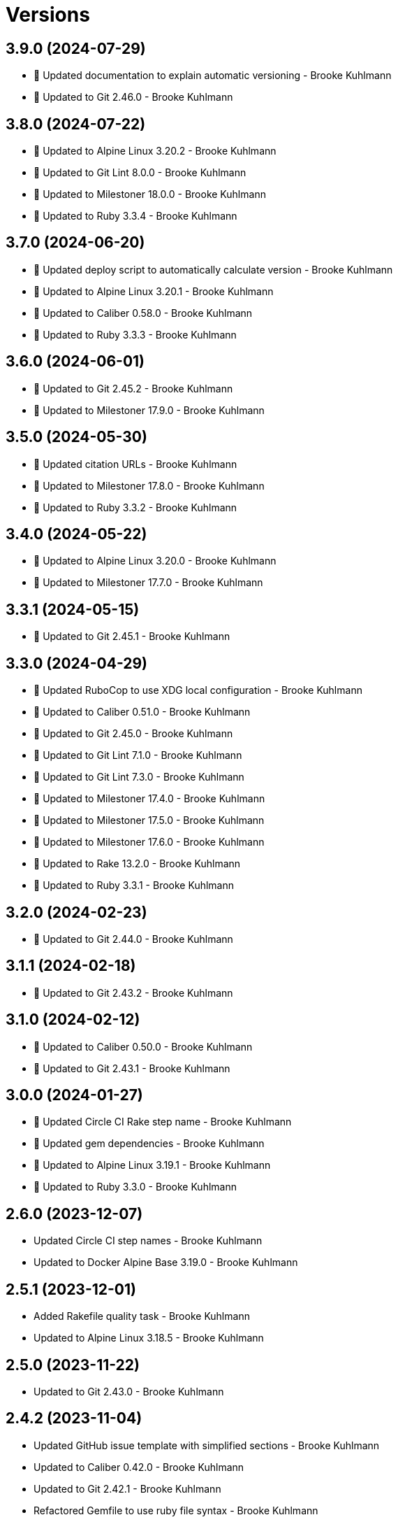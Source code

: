 = Versions

== 3.9.0 (2024-07-29)

* 🔼 Updated documentation to explain automatic versioning - Brooke Kuhlmann
* 🔼 Updated to Git 2.46.0 - Brooke Kuhlmann

== 3.8.0 (2024-07-22)

* 🔼 Updated to Alpine Linux 3.20.2 - Brooke Kuhlmann
* 🔼 Updated to Git Lint 8.0.0 - Brooke Kuhlmann
* 🔼 Updated to Milestoner 18.0.0 - Brooke Kuhlmann
* 🔼 Updated to Ruby 3.3.4 - Brooke Kuhlmann

== 3.7.0 (2024-06-20)

* 🔼 Updated deploy script to automatically calculate version - Brooke Kuhlmann
* 🔼 Updated to Alpine Linux 3.20.1 - Brooke Kuhlmann
* 🔼 Updated to Caliber 0.58.0 - Brooke Kuhlmann
* 🔼 Updated to Ruby 3.3.3 - Brooke Kuhlmann

== 3.6.0 (2024-06-01)

* 🔼 Updated to Git 2.45.2 - Brooke Kuhlmann
* 🔼 Updated to Milestoner 17.9.0 - Brooke Kuhlmann

== 3.5.0 (2024-05-30)

* 🔼 Updated citation URLs - Brooke Kuhlmann
* 🔼 Updated to Milestoner 17.8.0 - Brooke Kuhlmann
* 🔼 Updated to Ruby 3.3.2 - Brooke Kuhlmann

== 3.4.0 (2024-05-22)

* 🔼 Updated to Alpine Linux 3.20.0 - Brooke Kuhlmann
* 🔼 Updated to Milestoner 17.7.0 - Brooke Kuhlmann

== 3.3.1 (2024-05-15)

* 🔼 Updated to Git 2.45.1 - Brooke Kuhlmann

== 3.3.0 (2024-04-29)

* 🔼 Updated RuboCop to use XDG local configuration - Brooke Kuhlmann
* 🔼 Updated to Caliber 0.51.0 - Brooke Kuhlmann
* 🔼 Updated to Git 2.45.0 - Brooke Kuhlmann
* 🔼 Updated to Git Lint 7.1.0 - Brooke Kuhlmann
* 🔼 Updated to Git Lint 7.3.0 - Brooke Kuhlmann
* 🔼 Updated to Milestoner 17.4.0 - Brooke Kuhlmann
* 🔼 Updated to Milestoner 17.5.0 - Brooke Kuhlmann
* 🔼 Updated to Milestoner 17.6.0 - Brooke Kuhlmann
* 🔼 Updated to Rake 13.2.0 - Brooke Kuhlmann
* 🔼 Updated to Ruby 3.3.1 - Brooke Kuhlmann

== 3.2.0 (2024-02-23)

* 🔼 Updated to Git 2.44.0 - Brooke Kuhlmann

== 3.1.1 (2024-02-18)

* 🔼 Updated to Git 2.43.2 - Brooke Kuhlmann

== 3.1.0 (2024-02-12)

* 🔼 Updated to Caliber 0.50.0 - Brooke Kuhlmann
* 🔼 Updated to Git 2.43.1 - Brooke Kuhlmann

== 3.0.0 (2024-01-27)

* 🔼 Updated Circle CI Rake step name - Brooke Kuhlmann
* 🔼 Updated gem dependencies - Brooke Kuhlmann
* 🔼 Updated to Alpine Linux 3.19.1 - Brooke Kuhlmann
* 🔼 Updated to Ruby 3.3.0 - Brooke Kuhlmann

== 2.6.0 (2023-12-07)

* Updated Circle CI step names - Brooke Kuhlmann
* Updated to Docker Alpine Base 3.19.0 - Brooke Kuhlmann

== 2.5.1 (2023-12-01)

* Added Rakefile quality task - Brooke Kuhlmann
* Updated to Alpine Linux 3.18.5 - Brooke Kuhlmann

== 2.5.0 (2023-11-22)

* Updated to Git 2.43.0 - Brooke Kuhlmann

== 2.4.2 (2023-11-04)

* Updated GitHub issue template with simplified sections - Brooke Kuhlmann
* Updated to Caliber 0.42.0 - Brooke Kuhlmann
* Updated to Git 2.42.1 - Brooke Kuhlmann
* Refactored Gemfile to use ruby file syntax - Brooke Kuhlmann

== 2.4.1 (2023-09-28)

* Updated to Alpine Linux 3.18.4 - Brooke Kuhlmann

== 2.4.0 (2023-08-21)

* Fixed build script to use buildx - Brooke Kuhlmann
* Updated to Git 2.42.0 - Brooke Kuhlmann

== 2.3.2 (2023-08-08)

* Added Debug gem - Brooke Kuhlmann
* Updated to Alpine Linux 3.18.3 - Brooke Kuhlmann

== 2.3.1 (2023-06-19)

* Updated deploy script to use explicit buildx command - Brooke Kuhlmann
* Updated to Alpine Linux 3.18.2 - Brooke Kuhlmann
* Updated to Caliber 0.35.0 - Brooke Kuhlmann
* Updated to Git Lint 6.0.0 - Brooke Kuhlmann
* Updated to Milestoner 16.0.0 - Brooke Kuhlmann
* Updated to Refinements 11.0.0 - Brooke Kuhlmann

== 2.3.0 (2023-06-02)

Updated to Git 2.41.0 - Brooke Kuhlmann

== 2.2.0 (2023-05-10)

* Updated to Alpine Linux 3.18.0 - Brooke Kuhlmann

== 2.1.2 (2023-04-30)

* Updated to Caliber 0.30.0 - Brooke Kuhlmann
* Updated to Git 2.40.1 - Brooke Kuhlmann
* Updated to Milestoner 15.3.0 - Brooke Kuhlmann
* Updated to Ruby 3.2.2 - Brooke Kuhlmann

== 2.1.1 (2023-03-29)

Updated to Alpine Linux 3.17.3 - Brooke Kuhlmann

== 2.1.0 (2023-03-13)

* Updated site URLs to use bare domain - Brooke Kuhlmann
* Updated to Git 2.40.0 - Brooke Kuhlmann

== 2.0.4 (2023-02-14)

* Updated to Git 2.39.2 - Brooke Kuhlmann

== 2.0.3 (2023-02-10)

* Added Rake binstub - Brooke Kuhlmann
* Updated to Alpine Linux 3.17.2 - Brooke Kuhlmann
* Updated to Caliber 0.25.0 - Brooke Kuhlmann
* Updated to Ruby 3.2.1 - Brooke Kuhlmann

== 2.0.2 (2023-01-17)

* Updated to Git 2.39.1 - Brooke Kuhlmann
* Updated to Milestoner 15.2.0 - Brooke Kuhlmann

== 2.0.1 (2023-01-09)

* Updated to Alpine Linux 3.17.1 - Brooke Kuhlmann
* Updated to Git Lint 5.0.0 - Brooke Kuhlmann
* Updated to Milestoner 15.0.0 - Brooke Kuhlmann

== 2.0.0 (2022-12-25)

* Updated build script to notify on successs and failure - Brooke Kuhlmann
* Updated release script as deploy script - Brooke Kuhlmann
* Updated to Caliber 0.21.0 - Brooke Kuhlmann
* Updated to Ruby 3.2.0 - Brooke Kuhlmann
* Removed profile loader - Brooke Kuhlmann

== 1.6.0 (2022-12-13)

* Updated Git build to strip binary debug information - Brooke Kuhlmann
* Updated to Git 2.39.0 - Brooke Kuhlmann

== 1.5.1 (2022-12-12)

* Fixed shell loader to not exit if profile is not found - Brooke Kuhlmann
* Updated to Git 2.38.2 - Brooke Kuhlmann
* Updated to Ruby 3.1.3 - Brooke Kuhlmann

== 1.5.0 (2022-11-22)

* Updated to Alpine Linux 3.17.0 - Brooke Kuhlmann

== 1.4.2 (2022-11-12)

* Updated to Alpine Linux 3.16.3 - Brooke Kuhlmann

== 1.4.1 (2022-10-22)

* Updated to Caliber 0.16.0 - Brooke Kuhlmann
* Updated to Git 2.38.1 - Brooke Kuhlmann
* Updated to Milestoner 14.5.0 - Brooke Kuhlmann

== 1.4.0 (2022-10-03)

* Updated to Git 2.38.0 - Brooke Kuhlmann

== 1.3.4 (2022-08-09)

* Updated to Alpine Linux 3.16.2 - Brooke Kuhlmann

== 1.3.3 (2022-07-19)

* Updated to Alpine Linux 3.16.1 - Brooke Kuhlmann
* Updated to Milestoner 14.2.0 - Brooke Kuhlmann

== 1.3.2 (2022-07-15)

* Updated to Caliber 0.11.0 - Brooke Kuhlmann
* Updated to Git 2.37.1 - Brooke Kuhlmann

== 1.3.1 (2022-06-27)

* Updated to Git 2.37.0 - Brooke Kuhlmann

== 1.3.0 (2022-05-23)

* Updated to Alpine Linux 3.16.0 - Brooke Kuhlmann
* Updated to Caliber 0.8.0 - Brooke Kuhlmann

== 1.2.1 (2022-05-07)

* Updated to Git 2.36.1 - Brooke Kuhlmann

== 1.2.0 (2022-04-22)

* Updated to Caliber 0.6.0 - Brooke Kuhlmann
* Updated to Caliber 0.7.0 - Brooke Kuhlmann
* Updated to Git 2.36.0 - Brooke Kuhlmann

== 1.1.7 (2022-04-12)

* Added GitHub sponsorship configuration - Brooke Kuhlmann
* Updated to Caliber 0.4.0 - Brooke Kuhlmann
* Updated to Caliber 0.5.0 - Brooke Kuhlmann
* Updated to Git 2.35.2 - Brooke Kuhlmann
* Updated to Git Lint 4.0.0 - Brooke Kuhlmann
* Updated to Milestoner 14.0.0 - Brooke Kuhlmann
* Updated to Ruby 3.1.2 - Brooke Kuhlmann

== 1.1.6 (2022-04-05)

* Updated to Alpine Linux 3.15.4 - Brooke Kuhlmann

== 1.1.5 (2022-03-29)

* Updated to Alpine Linux 3.15.3 - Brooke Kuhlmann

== 1.1.4 (2022-03-23)

* Updated to Alpine Linux 3.15.2 - Brooke Kuhlmann

== 1.1.3 (2022-03-17)

* Updated to Alpine Linux 3.15.1 - Brooke Kuhlmann

== 1.1.2 (2022-03-04)

* Fixed Hippocratic License to be 2.1.0 version - Brooke Kuhlmann
* Added Caliber gem - Brooke Kuhlmann
* Updated default Rake task to include Git Lint and Rubocop - Brooke Kuhlmann
* Updated to Git Lint 3.2.0 - Brooke Kuhlmann
* Updated to Milestoner 13.3.0 - Brooke Kuhlmann
* Updated to Ruby 3.1.1 - Brooke Kuhlmann
* Removed README badges - Brooke Kuhlmann

== 1.1.1 (2022-01-30)

* Updated to Git 2.35.1 - Brooke Kuhlmann

== 1.1.0 (2022-01-25)

* Added Ruby version to Gemfile - Brooke Kuhlmann
* Updated to Git 2.35.0 - Brooke Kuhlmann

== 1.0.1 (2022-01-01)

* Updated README policy section links - Brooke Kuhlmann
* Updated changes as versions documentation - Brooke Kuhlmann
* Updated to Git Lint 3.0.0 - Brooke Kuhlmann
* Updated to Milestoner 13.0.0 - Brooke Kuhlmann
* Removed code of conduct and contributing files - Brooke Kuhlmann

== 1.0.0 (2021-12-26)

* Added Dockerfile tests - Brooke Kuhlmann
* Updated to Ruby 3.1.0 - Brooke Kuhlmann

== 0.7.1 (2021-11-29)

* Updated to Git 2.34.1 - Brooke Kuhlmann

== 0.7.0 (2021-11-24)

* Fixed Hippocratic license structure - Brooke Kuhlmann
* Fixed README changes and credits sections - Brooke Kuhlmann
* Fixed contributing documentation - Brooke Kuhlmann
* Added project citation information - Brooke Kuhlmann
* Updated GitHub issue template - Brooke Kuhlmann
* Updated to Alpine Linux 3.15.0 - Brooke Kuhlmann
* Updated to Hippocratic License 3.0.0 - Brooke Kuhlmann
* Updated to Ruby 3.0.3 - Brooke Kuhlmann

== 0.6.0 (2021-11-20)

* Updated to Git 2.34.0 - Brooke Kuhlmann

== 0.5.2 (2021-11-12)

* Added README community link - Brooke Kuhlmann
* Updated to Alpine Linux 3.14.3 - Brooke Kuhlmann

== 0.5.1 (2021-10-29)

* Updated to Git 2.33.1 - Brooke Kuhlmann

== 0.5.0 (2021-10-24)

* Added Git default user - Brooke Kuhlmann
* Removed notes from pull request template - Brooke Kuhlmann

== 0.4.4 (2021-08-27)

* Updated to Alpine Linux 3.14.2 - Brooke Kuhlmann

== 0.4.3 (2021-08-17)

* Updated to Git 2.33.0 - Brooke Kuhlmann
* Refactored Dockerfile to use heredoc syntax - Brooke Kuhlmann

== 0.4.2 (2021-08-07)

* Added README Docker Alpine Ruby image link - Brooke Kuhlmann
* Updated to Alpine 3.14.1 - Brooke Kuhlmann

== 0.4.1 (2021-07-13)

* Updated to Ruby 3.0.2 - Brooke Kuhlmann
* Removed Git GPG key signature - Brooke Kuhlmann

== 0.4.0 (2021-06-16)

* Added Milestoner gem - Brooke Kuhlmann
* Added repository tagging to release script - Brooke Kuhlmann
* Updated to Alpine Linux 3.14.0 - Brooke Kuhlmann

== 0.3.0 (2021-06-07)

* Updated to Git 2.32.0 - Brooke Kuhlmann

== 0.2.1 (2021-04-14)

* Updated to Alpine 3.13.5 - Brooke Kuhlmann
* Updated to Ruby 3.0.1 - Brooke Kuhlmann

== 0.2.0 (2021-04-04)

* Added curl development dependency - Brooke Kuhlmann
* Added engineer user and group - Brooke Kuhlmann
* Refactored Dockerfile chained commands - Brooke Kuhlmann

== 0.1.1 (2021-03-31)

* Updated release script platform order - Brooke Kuhlmann
* Updated to Alpine 3.13.4 - Brooke Kuhlmann

== 0.1.0 (2021-03-28)

* Added initial implementation.
